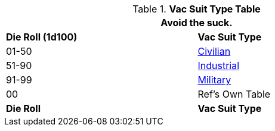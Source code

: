 .*Vac Suit Type Table*
[width="75%",cols="^,<",frame="all", stripes="even"]
|===
2+<|Avoid the suck.

s|Die Roll (1d100)
s|Vac Suit Type

|01-50
|<<_civilian,Civilian>>

|51-90
|<<_industrial,Industrial>>

|91-99
|<<_military,Military>>

|00
|Ref's Own Table

s|Die Roll
s|Vac Suit Type
|===